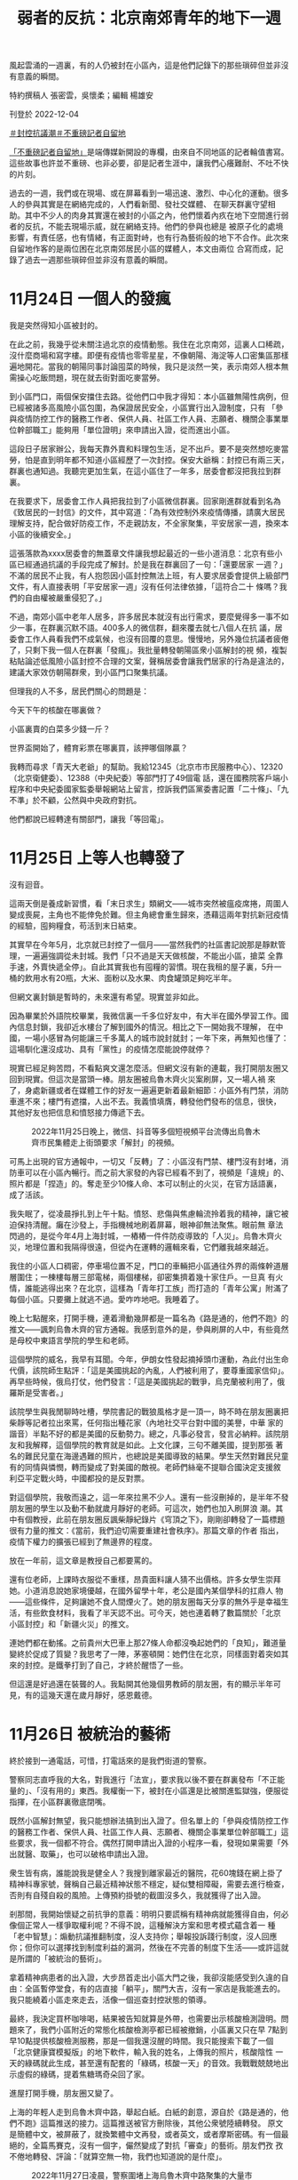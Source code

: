 #+title: 弱者的反抗：北京南郊青年的地下一週
#+options: \n:t num:nil author:nil

風起雲涌的一週裏，有的人仍被封在小區內，這是他們記錄下的那些瑣碎但並非沒有意義的瞬間。

[[file:20221205-roving-reporter-one-week-in-beijing/62981a698afe4fa2920a32b338ea9d92.jpeg]]

特約撰稿人 張密雲，吳懷柔；編輯 楊雄安

刊登於 2022-12-04

[[https://theinitium.com/tags/_3553][＃封控抗議潮]][[https://theinitium.com/tags/_3414][＃不重磅記者自留地]]

[[https://theinitium.com/channel/roving-reporter][「不重磅記者自留地」]]是端傳媒新開設的專欄，由來自不同地區的記者輪值書寫。這些故事也許並不重磅、也非必要，卻是記者生涯中，讓我們心癢難耐、不吐不快的片刻。

過去的一週，我們或在現場、或在屏幕看到一場迅速、激烈、中心化的運動。很多人的參與其實是在網絡完成的，人們看新聞、發社交媒體、 在聊天群裏守望相助。其中不少人的肉身其實還在被封的小區之內，他們懷着內疚在地下空間進行弱者的反抗，不能去現場示威，就在網絡支持。他們的參與也總是 被原子化的處境影響，有責任感，也有情緒，有正面對峙，也有行為藝術般的地下不合作。此次來自留地作客的是兩位困在北京南郊居民小區的媒體人，本文由兩位 合寫而成，記錄了過去一週那些瑣碎但並非沒有意義的瞬間。

* 11月24日 一個人的發瘋
:PROPERTIES:
:CUSTOM_ID: 月24日-一個人的發瘋
:END:
我是突然得知小區被封的。

在此之前，我幾乎從未關注過北京的疫情動態。我住在北京南郊，這裏人口稀疏，沒什麼商場和寫字樓。即便有疫情也零零星星，不像朝陽、海淀等人口密集區那樣遍地開花。當我的朝陽同事討論囤菜的時候，我只是淡然一笑，表示南郊人根本無需操心吃飯問題，現在就去街對面吃麥當勞。

到小區門口，兩個保安擋住去路。從他們口中我才得知：本小區雖無陽性病例，但已經被諸多高風險小區包圍，為保證居民安全，小區實行出入證制度，只有 「參與疫情防控工作的醫務工作者、保供人員、社區工作人員、志願者、機關企事業單位幹部職工」能夠用「單位證明」來申請出入證，從而進出小區。

這段日子居家辦公，我每天靠外賣和料理包生活，足不出戶。要不是突然想吃麥當勞，怕是直到明年都不知道小區經歷了一次封控。保安大爺稱：封控已有兩三天，群裏也通知過。我聽完更加生氣，在這小區住了一年多，居委會都沒把我拉到群裏。

在我要求下，居委會工作人員把我拉到了小區微信群裏。回家剛進群就看到名為《致居民的一封信》的文件，其中寫道：「為有效控制外來疫情傳播，請廣大居民理解支持，配合做好防疫工作，不走親訪友，不全家聚集，平安居家一週，換來本小區的後續安全。」

這張落款為xxxx居委會的無蓋章文件讓我想起最近的一些小道消息：北京有些小區已經通過抗議的手段完成了解封。於是我在群裏回了一句：「還要居家 一週？」不滿的居民不止我，有人抱怨因小區封控無法上班，有人要求居委會提供上級部門文件，有人直接表明「平安居家一週」沒有任何法律依據，「這符合二十 條嗎？我們的自由權被嚴重侵犯了。」

不過，南郊小區中老年人居多，許多居民本就沒有出行需求，要麼覺得多一事不如少一事，在群裏沉默不語。400多人的微信群，翻來覆去就七八個人在抗 議，居委會工作人員看我們不成氣候，也沒有回覆的意思。慢慢地，另外幾位抗議者疲倦了，只剩下我一個人在群裏「發瘋」。我批量轉發朝陽區衆小區解封的視 頻，複製粘貼論述低風險小區封控不合理的文案，聲稱居委會讓我們居家的行為是違法的，建議大家效仿朝陽群衆，到小區門口聚集抗議。

但理我的人不多，居民們關心的問題是：

今天下午的核酸在哪裏做？

小區裏賣的白菜多少錢一斤？

世界盃開始了，體育彩票在哪裏買，該押哪個隊贏？

[[file:20221205-roving-reporter-one-week-in-beijing/c2d371ed9a5441129c69947d6dd30193.png]]

我轉而尋求「青天大老爺」的幫助。我給12345（北京市市民服務中心）、12320（北京衛健委）、12388（中央紀委）等部門打了49個電 話，還在國務院客戶端小程序和中央紀委國家監委舉報網站上留言，控訴我們區黨委書記置「二十條」、「九不準」於不顧，公然與中央政府對抗。

他們都說已經轉達有關部門，讓我「等回電」。


* 11月25日 上等人也轉發了
:PROPERTIES:
:CUSTOM_ID: 月25日-上等人也轉發了
:END:
沒有迴音。

這兩天倒是養成新習慣，看「末日求生」類網文------城市突然被瘟疫席捲，周圍人變成喪屍，主角也不能倖免於難。但主角總會重生歸來，憑藉這兩年對抗新冠疫情的經驗，囤夠糧食，苟活到末日結束。

其實早在今年5月，北京就已封控了一個月------當然我們的社區書記說那是靜默管理，一遍遍強調從未封城。我們「只不過是天天做核酸，不能出小區，搶菜 全靠手速，外賣快遞全停」。自此其實我也有囤糧的習慣。現在我租的屋子裏，5升一桶的飲用水有20瓶，大米、面粉以及水果、肉食罐頭足夠吃半年。

但網文裏封鎖是暫時的，未來還有希望。現實並非如此。

因為畢業於外語院校畢業，我微信裏一千多位好友中，有大半在國外學習工作。國內信息封鎖，我卻近水樓台了解到國外的情況。相比之下一開始我不理解， 在中國，一場小感冒為何能讓三千多萬人的城市說封就封；一年下來，再無知也懂了：這場馴化還沒成功、具有「黨性」的疫情怎麼能說停就停？

現實已經足夠苦悶，不看點爽文還怎麼活。但網文沒有新的連載，我打開朋友圈又回到現實。但這次是當頭一棒。朋友圈被烏魯木齊火災案刷屏，又一場人禍 來了，身處新疆或者在媒體工作的好友一遍遍更新着最新細節：小區外有門禁，消防車進不來；樓門有遮擋，人出不去。我義憤填膺，轉發他們發布的信息，很快， 其他好友也把信息和憤怒接力傳遞下去。

#+caption: 2022年11月25日晚上，微信、抖音等多個短視頻平台流傳出烏魯木齊市民集體走上街頭要求「解封」的視頻。
[[file:20221205-roving-reporter-one-week-in-beijing/83c5f2ff65b3406c98341f447837dd70.jpg]]

可馬上出現的官方通報中，一切又「反轉」了：小區沒有門禁、樓門沒有封堵，消防車可以在小區內暢行。而之前大家發的內容已經看不到了，視頻是「違規」的、照片都是「捏造」的。奪走至少10條人命、本可以制止的火災，在官方話語裏，成了活該。

我失眠了，從凌晨掙扎到上午十點。憤怒、悲傷與焦慮輪流拎着我的精神，讓它被迫保持清醒。癱在沙發上，手指機械地刷着屏幕，眼神卻無法聚焦。眼前無 章法閃過的，是從今年4月上海封城，一樁樁一件件防疫導致的「人災」。烏魯木齊火災，地理位置和我隔得很遠，但從內在運轉的邏輯來看，它們離我越來越近。

我住的小區人口稠密，停車場位置不足，門口的車輛把小區通往外界的兩條幹道層層圍住；一棟樓每層三部電梯，兩個樓梯，卻密集擠着幾十家住戶。一旦真 有火情，誰能逃得出來？在北京，這樣為「青年打工族」而打造的「青年公寓」附滿了每個小區。只要攤上就逃不過。愛咋咋地吧。我睡着了。

晚上七點醒來，打開手機，連着滑動幾屏都是一篇名為《路是通的，他們不跑》的推文------諷刺烏魯木齊的官方通報。我感到意外的是，參與刷屏的人中，有些竟然是母校中東語言學院的學生和老師。

這個學院的威名，我早有耳聞。今年，伊朗女性發起摘掉頭巾運動，為此付出生命代價，該院師生點評：「這是美國挑起的內亂，人們被利用了，要尊重國家信仰」。再早些時候，俄烏打仗，他們發言：「這是美國挑起的戰爭，烏克蘭被利用了，俄羅斯是受害者。」

該院學生與我閒聊時吐槽，學院書記的戰狼風格才是一頂一，時不時在朋友圈裏把柴靜等記者拉出來罵，任何指出種花家（內地社交平台對中國的美譽，中華 家的諧音）半點不好的都是美國的反動勢力。總之，凡事必發言，發言必納粹。該院朋友和我解釋，這個學院的教育就是如此。上文化課，三句不離美國，提到那張 著名的難民兒童在海邊遇難的照片，也總說是美國導致的結果。學生天然對難民兒童有的同情與憐憫，轉而變成了對美國的敵視。老師們絲毫不提聯合國決定支援敘 利亞平定戰火時，中國都投的是反對票。

對這個學院，我敬而遠之，這一年來拉黑不少人。還有一些沒刪掉的，是半年不發朋友圈的學生以及動不動就歲月靜好的老師。可這次，她們也加入刷屏浪 潮。其中有個教授，此前在朋友圈反諷柴靜紀錄片《穹頂之下》，剛剛卻轉發了一篇標題很有力量的推文：《當前，我們迫切需要重建社會秩序》。那篇文章的作者 指出，疫情下權力的擴張已經到了無邊界的程度。

放在一年前，這文章是教授自己都要罵的。

還有位老師，上課時衣服從不重樣，昂貴面料讓人猜不出價格。許多女學生崇拜她。小道消息說她家境優越，在國外留學十年，老公是國內某個學科的扛鼎人 物------這些條件，足夠讓她不食人間煙火了。她的朋友圈每天分享的無外乎是幸福生活，有些飲食材料，我看了半天認不出。可今天，她也連着轉了數篇關於「北京 小區封控」和「新疆火災」的推文。

連她們都在動搖。之前貴州大巴車上那27條人命都沒喚起她們的「良知」，難道量變終於促成了質變？我思考了一陣，茅塞頓開：她們住在北京，同樣面對着突如其來的封控。是鐵拳打到了自己，才終於醒悟了一些。

但這還是好過還在裝聾的人。我點開其他幾個男教師的朋友圈，有的顯示半年可見，有的這幾天還在歲月靜好，感恩戴德。


* 11月26日 被統治的藝術
:PROPERTIES:
:CUSTOM_ID: 月26日-被統治的藝術
:END:
終於接到一通電話，可惜，打電話來的是我們街道的警察。

警察同志直呼我的大名，對我進行「法宣」，要求我以後不要在群裏發布「不正能量的」、「沒有用的」東西。我權衡一下，被封在小區還是比被關進監獄強，便服從指揮，在小區群裏徹底閉嘴。

既然小區解封無望，我只能想辦法搞到出入證了。但名單上的「參與疫情防控工作的醫務工作者、保供人員、社區工作人員、志願者、機關企事業單位幹部職工」這些要求，我一個都不符合。偶然打開申請出入證的小程序一看，發現如果需要「外出就醫、取藥」，也可以破格申請出入證。

衆生皆有病，誰能說我是健全人？我搜到離家最近的醫院，花60塊錢在網上掛了精神科專家號，聲稱自己最近精神狀態不穩定，疑似雙相障礙，需要去進行檢查，否則有自殘自殺的風險。上傳預約掛號的截圖沒多久，我就獲得了出入證。

剎那間，我開始懷疑之前抗爭的意義：明明只要謊稱有精神病就能獲得自由，何必像個正常人一樣爭取權利呢？不得不說，這種解決方案和思考模式蘊含着一 種「老中智慧」：煽動抗議推翻制度，沒人支持你；舉報投訴踐行制度，沒人回應你；但你可以選擇找到制度利益的漏洞，然後在不完善的制度下生活------或許這就 是所謂的「被統治的藝術」。

拿着精神病患者的出入證，大步昂首走出小區大門之後，我卻沒能感受到久違的自由：全區暫停堂食，有的店直接「躺平」，關門大吉，沒有一家店是我能進去的。我只能繞着小區走來走去，活像一個巡查封控狀態的領導。

最終，我決定買杯咖啡喝，結果被告知就算是外帶，也需要出示核酸檢測證明。問題來了，我們小區附近的常態化核酸檢測亭都已經被撤銷，小區裏又只在早 7點到早10點提供核酸檢測服務，那是一個我還沒醒的時間。我只能搜索下載了一個「北京健康寶模擬版」的地下軟件，輸入我的姓名，上傳我的照片，核酸陰性 一天的綠碼就此生成，甚至還有配套的「綠碼，核酸一天」的音效。我戰戰兢兢地出示虛假的綠碼，提着焦糖瑪奇朵回了家。

進屋打開手機，朋友圈又變了。

上海的年輕人走到烏魯木齊中路，舉起白紙。白紙的創意，源自於《路是通的，他們不跑》這篇推送的接力。這篇推送被官方刪除後，其他公衆號陸續轉發。 原文是簡體中文，被屏蔽了，就換繁體中文再發，或者英文，或者摩斯密碼。有一個最絕的，全篇馬賽克，沒有一個字，儼然變成了對抗「審查」的藝術。朋友們孜 孜不倦地轉發、評論：「就算空無一物，我們也知道說的是什麼」。

#+caption: 2022年11月27日凌晨，警察圍堵上海烏魯木齊中路聚集的大量市民。
[[file:20221205-roving-reporter-one-week-in-beijing/3f958575b3e64cccb7f87276618b5846.jpg]]

我在北京，連小區也難出去，但至少我能轉發。只有先「看見」，從意識上有了改變，才能做出些行動。畢竟，曾經的#metoo運動，也是從「說出來」 開始的。我把朋友圈當成擴音器，轉發着我看到的這些消息。以往，我會屏蔽政見不同的家人和朋友，避免爭執。但這次我全部打開，讓他們也能看到。

朋友分享一個微信群的二維碼給我，請加入者把疫情以來的所見所聞分享在群裏。我們的物資囤得足夠多了，稀缺的是真實信息。那個群組的名稱是「大聲說吧，都說出來」，我想也沒想就進了群。

剛開始的聊天還算正常，群友真誠分享着身邊的例子。直到某位自稱出版了十幾本書的作家進來。當時正談到「倀鬼」這個話題，「倀鬼」是今年熱議的詞彙 之一，指「為虎作倀的人」。有人發了一條視頻，幾個「大白」輪番毆打居民。那位作家發表了一句自相矛盾的話：「上面的本意是好的，下面的人執行有問題；下 面的人也很為難，都是上面要求的。」從語氣看，她確實是這樣想的，不是反諷制度。另一個群友瞧不下去，說：「都遭受鐵拳了，就不要為虎作倀了。」

這句話引燃了作家，張口而出「你有病」，接着用骯髒詞語展開罵戰。我支援被罵的群友，保持着「講道理、不罵人」的風範。尤其意識到那位作家是女性， 我小心提醒大家：「簡中詞彙很多都帶有辱女性質，是以女性的生殖器官做文章的。別用這些詞彙罵戰。」誰知「簡中」一詞戳中作家另一位同伴的愛國神經，張口 罵我們「傻逼」。

我想回嘴，忍住了。這個話題過去，討論回歸正常。但沒過多久，作家又開麥了：「武漢初期防疫，是滿分試卷。」武漢的朋友忍不住回她：「前期有了病例都遮遮掩掩瞞報，這才導致了外溢，你忘了李文亮？」

對方反擊：「覺得不好，那你滾去美國吧。」

群裏又有一點就着的氣氛。我憋了一個晚上，其他人也沒再說話。作家與另外兩個吹捧她的人眼見獲得了話語權，在群裏說話沒遮攔，吹了一陣自己的作品，就交流起了隱秘的性事話題。和疫情有關的消息停止了流通。

這不行啊。想了想今天走到上海街頭的人，忽然有了決心，在她們聊起島國成人電影的時候，我站了出來：「你們開始聊下流話題了？」

作家諷刺：「哪來的聖母婊，給你送去日本吃核廢水。」另一個男性同伴為她撐腰，展開以親戚為攻擊半徑、以性愛為攻擊手段的國罵。到這裏，我長呼了一 口氣，你們先罵的，我可不講基本法了。我把以往的「對罵套路」都搜刮出來，一股腦噴射出去，「為什麼這個作家每次說話你都出來幫腔啊，你們是不是有不可告 人的主僕關係」。自從有了女性主義意識，我很少用這些套路罵人，畢竟中國的文化氛圍裏，罵人都是侮辱對方家庭的女性成員。但這次，就算不為這個群，也要為 自己泄憤。我越罵越有勁，對方沒有新的詞彙，打字也不夠快，只一直重複一句經典罵人台詞「我x你x」。我譏諷：「你的十本書是AI寫作自費出版的吧，罵人 的詞語都這樣缺乏，好好提升一下你小學函授的學歷吧。」

這話一齣，對方退群。另外兩個人眼看主心骨沒了，只@群主要求把我這個「沒素質的」踢出去。我不怒反笑，接着罵他們，直到他們慢慢泄氣不再發言。

自從沒了素質，整個人都神清氣爽了。

半小時後，群主言辭誠懇地希望大家能只討論與疫情相關的話題，至於已經退群還想再進來的那位作家，不會再邀請她進來。群裏又開始正常討論。

群裏有幾個人接連加了我微信好友，對我表示感謝，說我讓他們獲得了一些勇氣，也讓群裏重新有了正常交流。我沒能去到前線支援那些抗議的人，但在後方，我還是做了些什麼的。

在這些人面前，用正當的方式沒用，就得發瘋。

我挺自豪。


* 11月27日 南郊的愧疚
:PROPERTIES:
:CUSTOM_ID: 月27日-南郊的愧疚
:END:
我隱約聽到風聲，說今晚亮馬河見。

選擇亮馬河作為據點確實很智慧：這裏毗鄰三里屯和使館區，是年輕人、新中產和所謂「境外勢力」的交叉點。此地交通方便，附近的十號線幾乎環繞北京城一週，各區的「別有用心之人」都能共聚一堂。

#+caption: 2022年11月27日晚上，北京市民在亮馬河聚集，手持白紙表達對烏魯木齊火災的哀悼和對防疫防控措施的抗議。
[[file:20221205-roving-reporter-one-week-in-beijing/b0e6c624be274f8c97d489bf638663cc.jpg]]

但我並沒能參與當晚的活動，一是因為沒有核酸檢測證明，坐不了地鐵；二是因為住在遙遠的南郊，去亮馬河光坐地鐵就要一個半小時，騎車要3個小時，走路就更不必說了，估計等我到，警察都開始清場了。

南郊的房子便宜寬敞，代價則是與北京割裂。以社會運動舉例，大家可能會選擇在亮馬橋示威，在天安門靜坐，在大學裏遊行。但絕不會有人建議說：要不明 天去房山區的周口店北京人遺址集會吧？南郊沒有地標性的建築，更沒有與之匹配的大衆文化，就算有人在盧溝橋上舉了張白紙，路過的大爺大媽應該也只會把他當 成找活兒乾的日結工。

針對小區封控的抗議也能體現出這種割裂，南郊小區的解封進度總是滯後。當南郊居民意識到居委會沒有執法權的時候，朝陽群衆已經通過報警走出小區大門；等到南郊居民終於可以出入，朝陽群衆已經開始了「保衛陽性患者居家隔離權」的新議題。

割裂在這幾天帶來的是愧疚感。住在城裏的同事和朋友早早走出小區，不約而同前往現場，而我只能在朋友圈轉發現場的視頻和文章。有人說，這也是一種 「賽博參與」。但我總會思考：萬一他們被抓了呢？萬一他們被事後清算了呢？萬一發生流血事件了呢？那麼在南郊小屋的安全地帶裏支持他們的我，其實有點「雞 賊」------因為這種支持無需承擔任何風險。

好在凌晨三點左右，同事和朋友們都安全地回到了家。


* 11月28日 號不想要了？
:PROPERTIES:
:CUSTOM_ID: 月28日-號不想要了
:END:
週一了，網絡連線，上班開選題會，同事們默契地對昨晚的活動隻字未提，報的選題也與遊行抗議、烏魯木齊或新冠疫情沒有關聯。作為中國媒體人，大家都 清楚「線」在哪裏。在新聞媒體發布「越線」的內容，不會改變這個社會，只會改變你所在公司的存續狀態。事實上，「越線」的內容根本也發不出來。

晚上，一位在高校讀新聞學研究生的同學問我，是否知道今晚活動地點在哪，他準備去拍攝結課作業。我聯想到上海人在烏魯木齊中路聚集兩天，舉一反三：「會不會還是在亮馬橋？」同學說其實已經到亮馬橋了，卻發現被警察和警車層層包圍，不知道的還以為在辦警察集會。

我到推特上搜了一下，看到消息稱今晚據點是海淀黃莊，四通橋的下一站，便如實轉達。同學猶豫了一會，打了40塊錢的快車到了現場。過了一會發語音罵我：「你們這組織有內鬼啊，這海淀黃莊也全是警察，密密麻麻的。」

我只能表示：「要不你拍密密麻麻的警察吧，也是我們中國的美麗風景線。」

另一方面，對於抗議的污名化「雖遲但到」了。朋友圈陸續出現《現場有壞人》和《警惕顏色革命》兩篇洗地文，通篇以「理性、客觀、公正」的姿態，指出全國各地的抗議行動受到境外勢力的指使。

#+caption: 某洗地文章下面的一些評論
[[file:20221205-roving-reporter-one-week-in-beijing/c975c6832ab34873af47421d6dba0015.png]]

我仔細瀏覽這一天的朋友圈，將轉發這兩篇文章的好友刪掉。又截圖轉載了一條評論：「烏魯木齊的火災你裝聾作啞，上海年輕人被集體圍毆時你不發一言，現在倒是站出來呼籲大家站在大局觀了，你裝什麼裝？」

這一週來我格外暴躁。從前我總抱有「求同存異」的心態，大家接受教育不同，接收的信息也不一樣，對事情的看法當然各異。現在我慢慢懂得，有些問題的 分歧是觀點不同，而有些觀點，不是觀點，是沒有人性的排泄物。我將這幾天的感受編輯出文字，在朋友圈裏發了一篇幾百字的長文，呼籲大家在信息封鎖時期在朋 友圈裏分享信息，讓它儘可能多地傳遞下去。

2019年，我還沒在媒體工作，也沒有主動翻牆獲取信息的意識，關於「香港抗議潮」，只能從官媒口裏看到隻言片語，無外乎是「香港廢青焚燒老人」等 單向報道。直到去香港學習的朋友們分享了境外媒體的報道以及他們自己的真實見聞，我才意識到，不能困在信息堡壘中。這次，我也想影響仍處在「矇昧」中的朋 友們。

在這條長文結尾，我呼籲大家守望相助，並提出如果看了我這幾天日均十條的朋友圈仍然「保持中立」，請雙刪。發出不到一個小時，它就成了我按讚最高的 朋友圈。平時沒有交集的網友，或者此前在學校沒說過兩句話、這幾天也沒發表任何評論的同學也紛紛在朋友圈下留言，「真心感謝你分享的信息，我們一起加油， 互相鼓勵」。還有人只是發了一個擁抱的表情，我們心照不宣。

我最好的朋友在體制內工作，我倆相處時都大大咧咧，很少煽情，那天他很不尋常地對我說：如果不是你，可能我還什麼都不知道，沉浸在那個氛圍裏。他給 我發來手機截圖，他的朋友圈裏，同樣在體制內工作的同事、同學對火災漠不關心，轉發起兩篇洗地文倒是來勁，還居高臨下地評論：「長點腦子吧你們」（指上海 抗議潮中的年輕人）。 幾天來，大家的表達欲格外旺盛，愛憎也格外明顯。許多人陸續在朋友圈裏表明心跡，與「倀鬼」割席。有位朋友甚至問：中共還要執政嗎？我看了一驚，這個疑問 在中國是絕對不能提的，尋釁滋事還是好的，打成賣國賊都有可能。我們一邊贊同他的勇氣，一邊擔心他的安危，紛紛留言勸刪：號不想要了？

為了躲避國內審查，我們早就用telegram添加了好友，敏感信息全在那裏交流，過了好一會兒，他才回復我，剛剛去參加深圳遊行了，怕被警察檢查手機，就刪掉了境外通訊軟件。接着又感嘆，警方事先得知了遊行計劃，層層把守，抗議沒開始就結束。隨後，他刪掉了那條朋友圈。

我突然覺得荒誕。鬧來鬧去，又是境外勢力又是武裝封鎖，結果只是爭個「哀悼」普通人的權利，還失敗了。我們連個在朋友圈裏發言的權利都是奢求。聯想 到了國內的女性運動。共青團中央等官媒甚至發文，認為國內的極端女性主義已成毒瘤，但國內的女性是在爭取什麼呢？在網絡平台上接力轉發倡議，爭取高鐵售賣 衛生巾，爭取針對女性的拐賣、家暴獲得重視，被炸號了就註冊重來。對比國外女性為爭取參政議政的權力而遊行，「極端」這個詞真是在此地被重新定義。


* 11月30日 賽博轉移
:PROPERTIES:
:CUSTOM_ID: 月30日-賽博轉移
:END:
新的一天，新的朋友圈。

火災案和抗議潮都已經過去，今天刷屏的消息，是一條名為「根據法律規定，警察有沒有權利檢查路人的手機」的文章。答案當然是沒有。但我下意識想到了一個官員此前接受採訪時說的一句話：「你提法律我都想笑」。

不過，聯想起昨天和朋友的對話，我知道出事了。打開Twitter和telegram，許多人提示，上海、北京等地，已經有警察在隨機攔住路人檢查手機，一旦看到已經被內地屏蔽的境外軟件，就會拉去盤查。

我此前就有準備。在電商平台買了不用實名登記的英國手機卡，把以前的蘋果手機還原設置，用新手機號來註冊谷歌郵箱，並且註冊蘋果id------蘋果手機加 外國電話，這是一個前輩教我的。華為手機下載不了翻牆軟件，即使能下載，也還會受到無處不在的監視：看黃色網站時，會收到短信提醒；保存在手機裏的黃色圖 片，會莫名其妙消失。有個同學在上海抗議現場錄音，隔天，錄音文件就莫名其妙損壞了。而國內的手機號和郵箱註冊蘋果id時，會儲存在「雲上貴州」，同樣不 保險。

但在購買英國號卡前，我註冊telegram和Twitter時接收驗證碼都是用國內的手機號，運營商一掃描就能知道我下載了這些。到時候怎麼打掩 護？我想出一條方案：把重要的信息都移到另一台英國號卡的手機上，不帶出門，也不添加陌生好友。這台手機依然保存telegram等軟件，但重要信息全部 清空，如果遭到盤問，就說是用來下載黃色電影的。畢竟，性是正當需求，他們這些人不可能沒看過黃色電影。想到這裏，我心生一念，在Twitter上關注了 許多重口博主。來吧，就看你敢不敢看！

但與此同時我還在擔憂。英國卡是國內的電商平台購買的，電商平台全部實名，如果非要查手機號，他們還是能鎖定的。現在的大陸手機號我用了十幾年，過往的照片有幾千張，根本不能全部從貴州儲存系統轉移到國外的雲盤，想查他們還是能查的。

但------他們也許忙不過來吧，畢竟我只是一個想自由獲得信息、暢快聊天的普通人。


* 11月30日 - 12月1日 江澤民大概的確已經死了。
:PROPERTIES:
:CUSTOM_ID: 月30日---12月1日-江澤民大概的確已經死了
:END:
下午三點左右，twitter上開始傳，說江澤民好像去世了。

我沒當回事，江澤民的死訊幾乎已經成了每年互聯網謠言的保留節目。我還小的時候，我爸的手機接到垃圾短信，點開之後就一句話：「國殤：江澤民去世」。但轉頭江澤民就出現在電視熒幕裏。

後來「膜蛤文化」逐漸成為一門顯學，我的高中同學們甚至會在平時說話的時候夾雜一些相關用語，比如「搞個大新聞」、「圖樣圖森破」、「續一秒」，而江澤民與伊麗莎白女王、基辛格等人的壽命賽跑，也成了「膜蛤」愛好者們津津樂道的話題。

因此，每逢中國舉辦各大會議、閱兵、慶典，不少網民關注的就只有一件事：江澤民是否還活着？所以聽到這個消息，我本能覺得不過是又一次針對前國家元首的死亡詛咒。就像twitter熱評裏說的：江澤民每年都死一回，就算不死，也被你們唸叨死了。

但下午四點半，手機裏所有App都突然開始推送江澤民去世的消息。這時我才意識到，江澤民大概的確已經死了。江澤民的死，就像吳亦凡的案子一樣，瞬 間抹殺了其他所有議題，成為了互聯網討論的唯一焦點。至少在他去世後的這一天，似乎不再有人關心疫情和抗議，所有人都開始回憶有關江澤民的一切。

#+caption: 博學多才的江澤民
[[file:20221205-roving-reporter-one-week-in-beijing/c3ef5cfb50bd409192a9a578258fbfbc.jpeg]]

除了愛國主義者在認真悼念，「恨國黨」也在他身上找到了屬於自己的立場。有人翻出他各類才藝表演的視頻，感慨他是一個「有人味兒」的國家領導人；有 人說是他讓《泰坦尼克號》一刀未剪上映，藉此懷念文藝環境相對寬鬆的過往；有人發布他用多國語言演講的視頻，試圖諷刺當今的領導人連中文都會念錯。

其實這是一種刻奇。正如微博上有博主說，「在江的時代，異見人士的血一滴都沒有少流。」如今網友們懷念江，也不過是「都靠同行襯托」。朋友圈裏前些 日子一言不發或是隻敢暗戳戳說點隱晦話的人活了，很多是80後和70後。他們轉發着紀念江澤民的meme圖，遙祭自己逝去的青春。有人甚至叫出「黃金十 年」的口號。好幾個人開始了「從我身上看懂（過去）中國」的朋友圈口述史，把自己求學、工作、發跡的高光點細細道來，每一步都離不開「在民國受過完整教 育」的江總書記的功勞。

同時傳來的還有廣州解封的勝利號角，江湖人稱「第一槍」；雖然還有些沒刪乾淨的視頻，上面保留着廣州人在城中村的巷戰影像。有一種見好就收的智慧愈 演愈烈，前兩天收斂着不更新的八卦公號又開始說話了，當然他們不敢關注剛被判刑的吳亦凡。更多人發着和世界盃有關的信息，以及中產常見的吃喝美照。少數人 還在堅持，轉發一些提醒大家不要忘記「為衆人抱薪者」的文章，或是追問「廣州/北京到底解封沒有」。

我並不懷念江澤民。

我只是默默轉發了《可惜不是你》，一小時後發現這首歌已經被禁止轉發。


* 12月2日 尋找核酸
:PROPERTIES:
:CUSTOM_ID: 月2日-尋找核酸
:END:
我也是突然得知小區解封的。

沒有文件，沒有通知，甚至沒有群裏的一則消息。我走到小區門口，盯着穿紅馬甲的社區工作者問道，我們小區解封了嗎。她說，你往外走，保安不攔你，就是解封了唄。

我按下按鈕，走出大門，保安甚至沒看我一眼。

南郊那些不上網的大爺大媽們恐怕很難理解這種180度的政策轉向：一週前，整個社會還對「密接、次密接」噤若寒蟬，巴不得把涉及疫情的整個小區都裝進方艙。一週後，哪怕你就住在陽性病例隔壁，也無需進行核酸檢測，就能大搖大擺地走上北京街頭。

但我走出小區後的第一件事，還是找個核酸檢測亭做核酸。最近心情很差，決定約朋友去密雲水庫看看風景。朋友勸我做一下核酸：萬一經過收費站的時候查呢？萬一需要坐地鐵呢？

小區附近的核酸檢測點已經關閉，街道指定的做核酸地點距離我有五公里。我掃了一輛共享單車，穿着羽絨服和秋褲，戴着頭戴式耳機，聽着Apple Music隨機播放的電台音樂，朝那裏騎去。到了之後發現已經圍了一大圈人，大家盯着檢測亭外牆上的一則通知，上面寫道：按照疫情防控要求，此核酸檢測點 需要進行風險排查和消殺，暫時關閉。

#+caption: 關閉的核酸檢測中心。
[[file:20221205-roving-reporter-one-week-in-beijing/4bcf81543ea643b2b1326ff421f7bfad.png]]

我查找地圖，頂着寒風，騎車前往一個又一個核酸檢測亭，但它們無一例外地選擇了「暫時關閉」。眼看時間快到晚6點------核酸檢測亭下班的時間，我只能鬱悶地騎回了家。

到家打開手機，看到一則推送：

北京：自12月5日起，公交、地鐵不得拒絕無48小時核酸陰性證明的乘客乘車。

到處找核酸做的我，就像滿清最後一個太監。

[[https://theinitium.com/tags/_3553][＃封控抗議潮]][[https://theinitium.com/tags/_3414][＃不重磅記者自留地]]

本刊載內容版權為端傳媒或相關單位所有，未經[[mailto:editor@theinitium.com][端傳媒編輯部]]授權，請勿轉載或複製，否則即為侵權。
